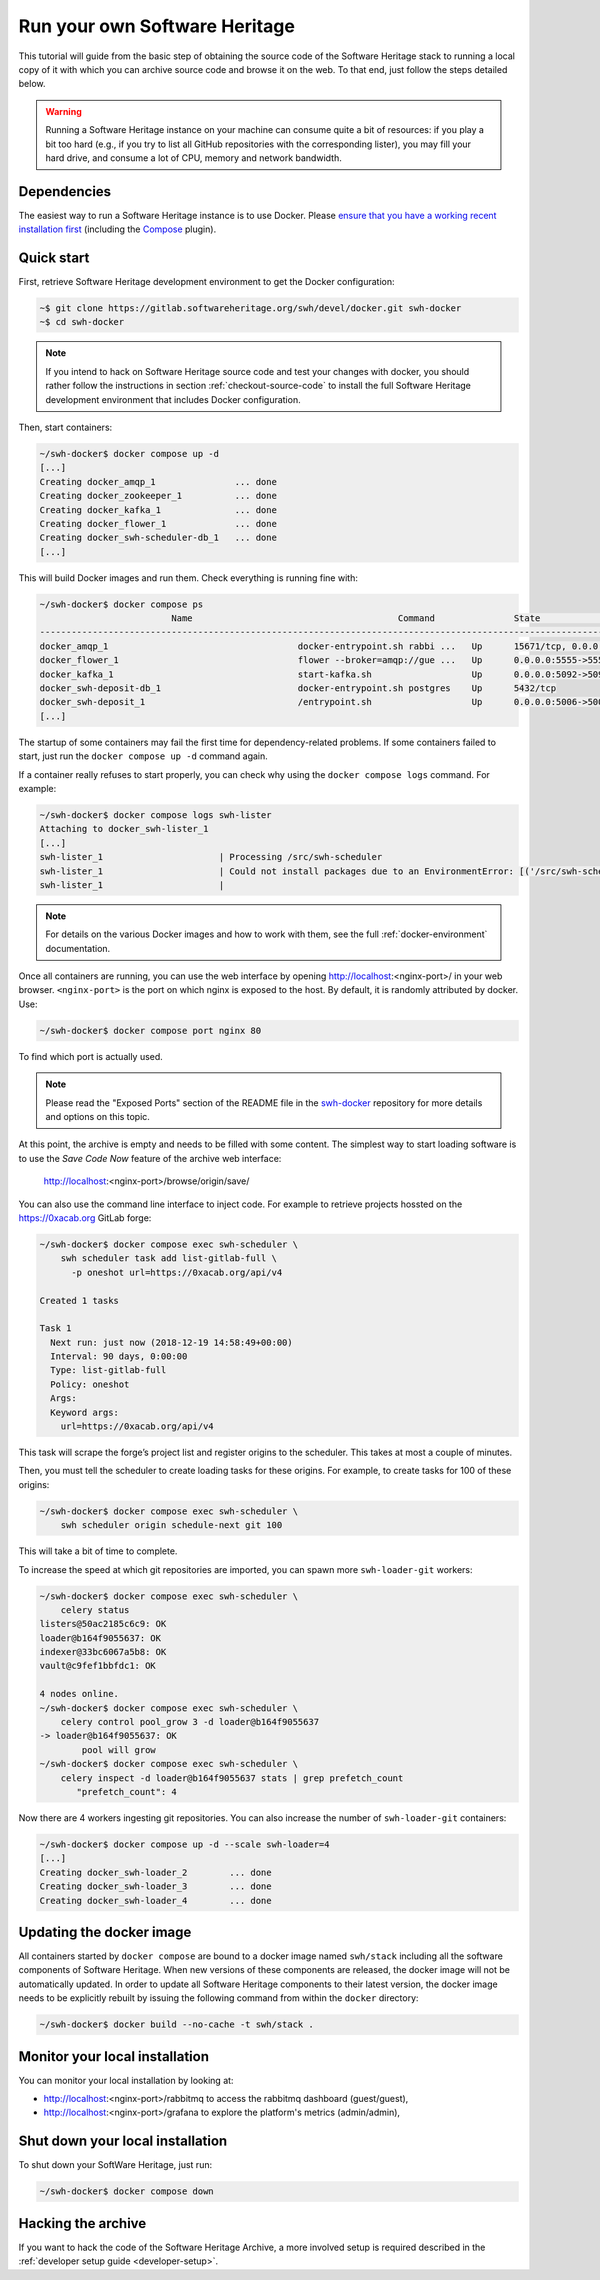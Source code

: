 .. highlight:: bash

.. _getting-started:

Run your own Software Heritage
==============================

This tutorial will guide from the basic step of obtaining the source code of
the Software Heritage stack to running a local copy of it with which you can
archive source code and browse it on the web. To that end, just follow the
steps detailed below.

.. warning::
   Running a Software Heritage instance on your machine can
   consume quite a bit of resources: if you play a bit too hard (e.g., if
   you try to list all GitHub repositories with the corresponding lister),
   you may fill your hard drive, and consume a lot of CPU, memory and
   network bandwidth.

Dependencies
------------

The easiest way to run a Software Heritage instance is to use Docker.
Please `ensure that you have a working recent installation first
<https://docs.docker.com/engine/install/>`_ (including the
`Compose <https://docs.docker.com/compose/>`_ plugin).

Quick start
-----------

First, retrieve Software Heritage development environment to get the
Docker configuration:

.. code-block:: console

   ~$ git clone https://gitlab.softwareheritage.org/swh/devel/docker.git swh-docker
   ~$ cd swh-docker

.. note::

   If you intend to hack on Software Heritage source code and test your changes with docker,
   you should rather follow the instructions in section :ref:`checkout-source-code` to
   install the full Software Heritage development environment that includes Docker configuration.

Then, start containers:

.. code-block:: console

   ~/swh-docker$ docker compose up -d
   [...]
   Creating docker_amqp_1               ... done
   Creating docker_zookeeper_1          ... done
   Creating docker_kafka_1              ... done
   Creating docker_flower_1             ... done
   Creating docker_swh-scheduler-db_1   ... done
   [...]

This will build Docker images and run them. Check everything is running
fine with:

.. code-block:: console

   ~/swh-docker$ docker compose ps
                            Name                                       Command               State                                      Ports
   -----------------------------------------------------------------------------------------------------------------------------------------------------------------------------
   docker_amqp_1                                    docker-entrypoint.sh rabbi ...   Up      15671/tcp, 0.0.0.0:5018->15672/tcp, 25672/tcp, 4369/tcp, 5671/tcp, 5672/tcp
   docker_flower_1                                  flower --broker=amqp://gue ...   Up      0.0.0.0:5555->5555/tcp
   docker_kafka_1                                   start-kafka.sh                   Up      0.0.0.0:5092->5092/tcp
   docker_swh-deposit-db_1                          docker-entrypoint.sh postgres    Up      5432/tcp
   docker_swh-deposit_1                             /entrypoint.sh                   Up      0.0.0.0:5006->5006/tcp
   [...]

The startup of some containers may fail the first time for
dependency-related problems. If some containers failed to start, just
run the ``docker compose up -d`` command again.

If a container really refuses to start properly, you can check why using
the ``docker compose logs`` command. For example:

.. code-block:: console

   ~/swh-docker$ docker compose logs swh-lister
   Attaching to docker_swh-lister_1
   [...]
   swh-lister_1                      | Processing /src/swh-scheduler
   swh-lister_1                      | Could not install packages due to an EnvironmentError: [('/src/swh-scheduler/.hypothesis/unicodedata/8.0.0/charmap.json.gz', '/tmp/pip-req-build-pm7nsax3/.hypothesis/unicodedata/8.0.0/charmap.json.gz', "[Errno 13] Permission denied: '/src/swh-scheduler/.hypothesis/unicodedata/8.0.0/charmap.json.gz'")]
   swh-lister_1                      |

.. note::

  For details on the various Docker images and how to work with them,
  see the full :ref:`docker-environment` documentation.

Once all containers are running, you can use the web interface by opening
http://localhost:<nginx-port>/ in your web browser. ``<nginx-port>`` is the
port on which nginx is exposed to the host. By default, it is randomly
attributed by docker. Use:

.. code-block:: console

   ~/swh-docker$ docker compose port nginx 80

To find which port is actually used.

.. note::

   Please read the "Exposed Ports" section of the README file in the
   `swh-docker`_ repository for more details and options on this topic.

.. _`swh-docker`:  https://gitlab.softwareheritage.org/swh/devel/docker.git


At this point, the archive is empty and needs to be filled with some
content. The simplest way to start loading software is to use the
*Save Code Now* feature of the archive web interface:

  http://localhost:<nginx-port>/browse/origin/save/

You can also use the command line interface to inject code. For
example to retrieve projects hossted on the https://0xacab.org GitLab forge:

.. code-block:: console

   ~/swh-docker$ docker compose exec swh-scheduler \
       swh scheduler task add list-gitlab-full \
         -p oneshot url=https://0xacab.org/api/v4

   Created 1 tasks

   Task 1
     Next run: just now (2018-12-19 14:58:49+00:00)
     Interval: 90 days, 0:00:00
     Type: list-gitlab-full
     Policy: oneshot
     Args:
     Keyword args:
       url=https://0xacab.org/api/v4

This task will scrape the forge’s project list and register origins to the scheduler.
This takes at most a couple of minutes.

Then, you must tell the scheduler to create loading tasks for these origins.
For example, to create tasks for 100 of these origins:

.. code-block:: console

   ~/swh-docker$ docker compose exec swh-scheduler \
       swh scheduler origin schedule-next git 100

This will take a bit of time to complete.

To increase the speed at which git repositories are imported, you can
spawn more ``swh-loader-git`` workers:

.. code-block:: console

   ~/swh-docker$ docker compose exec swh-scheduler \
       celery status
   listers@50ac2185c6c9: OK
   loader@b164f9055637: OK
   indexer@33bc6067a5b8: OK
   vault@c9fef1bbfdc1: OK

   4 nodes online.
   ~/swh-docker$ docker compose exec swh-scheduler \
       celery control pool_grow 3 -d loader@b164f9055637
   -> loader@b164f9055637: OK
           pool will grow
   ~/swh-docker$ docker compose exec swh-scheduler \
       celery inspect -d loader@b164f9055637 stats | grep prefetch_count
          "prefetch_count": 4

Now there are 4 workers ingesting git repositories. You can also
increase the number of ``swh-loader-git`` containers:

.. code-block:: console

   ~/swh-docker$ docker compose up -d --scale swh-loader=4
   [...]
   Creating docker_swh-loader_2        ... done
   Creating docker_swh-loader_3        ... done
   Creating docker_swh-loader_4        ... done


Updating the docker image
-------------------------

All containers started by ``docker compose`` are bound to a docker image
named ``swh/stack`` including all the software components of Software
Heritage. When new versions of these components are released, the docker
image will not be automatically updated. In order to update all Software
Heritage components to their latest version, the docker image needs to
be explicitly rebuilt by issuing the following command from within the
``docker`` directory:

.. code-block:: console

   ~/swh-docker$ docker build --no-cache -t swh/stack .

Monitor your local installation
-------------------------------

You can monitor your local installation by looking at:

- http://localhost:<nginx-port>/rabbitmq to access the rabbitmq dashboard (guest/guest),
- http://localhost:<nginx-port>/grafana to explore the platform's metrics (admin/admin),

Shut down your local installation
---------------------------------

To shut down your SoftWare Heritage, just run:

.. code-block:: console

   ~/swh-docker$ docker compose down

Hacking the archive
-------------------

If you want to hack the code of the Software Heritage Archive, a more involved
setup is required described in the :ref:`developer setup
guide <developer-setup>`.
